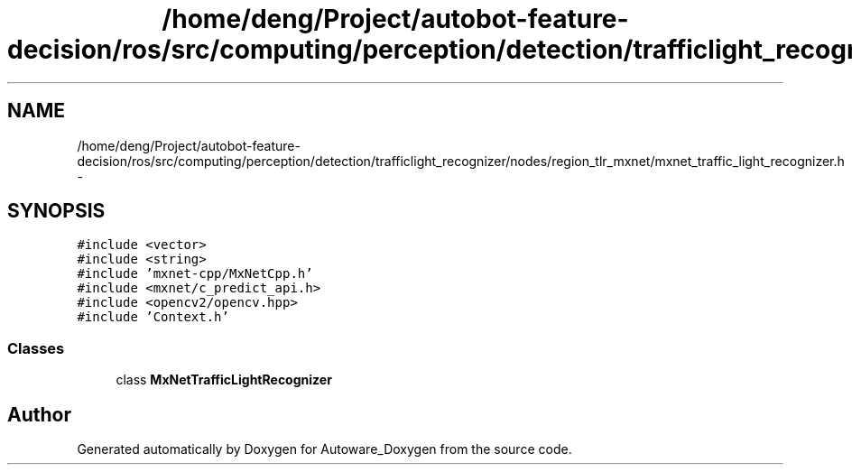 .TH "/home/deng/Project/autobot-feature-decision/ros/src/computing/perception/detection/trafficlight_recognizer/nodes/region_tlr_mxnet/mxnet_traffic_light_recognizer.h" 3 "Fri May 22 2020" "Autoware_Doxygen" \" -*- nroff -*-
.ad l
.nh
.SH NAME
/home/deng/Project/autobot-feature-decision/ros/src/computing/perception/detection/trafficlight_recognizer/nodes/region_tlr_mxnet/mxnet_traffic_light_recognizer.h \- 
.SH SYNOPSIS
.br
.PP
\fC#include <vector>\fP
.br
\fC#include <string>\fP
.br
\fC#include 'mxnet\-cpp/MxNetCpp\&.h'\fP
.br
\fC#include <mxnet/c_predict_api\&.h>\fP
.br
\fC#include <opencv2/opencv\&.hpp>\fP
.br
\fC#include 'Context\&.h'\fP
.br

.SS "Classes"

.in +1c
.ti -1c
.RI "class \fBMxNetTrafficLightRecognizer\fP"
.br
.in -1c
.SH "Author"
.PP 
Generated automatically by Doxygen for Autoware_Doxygen from the source code\&.
